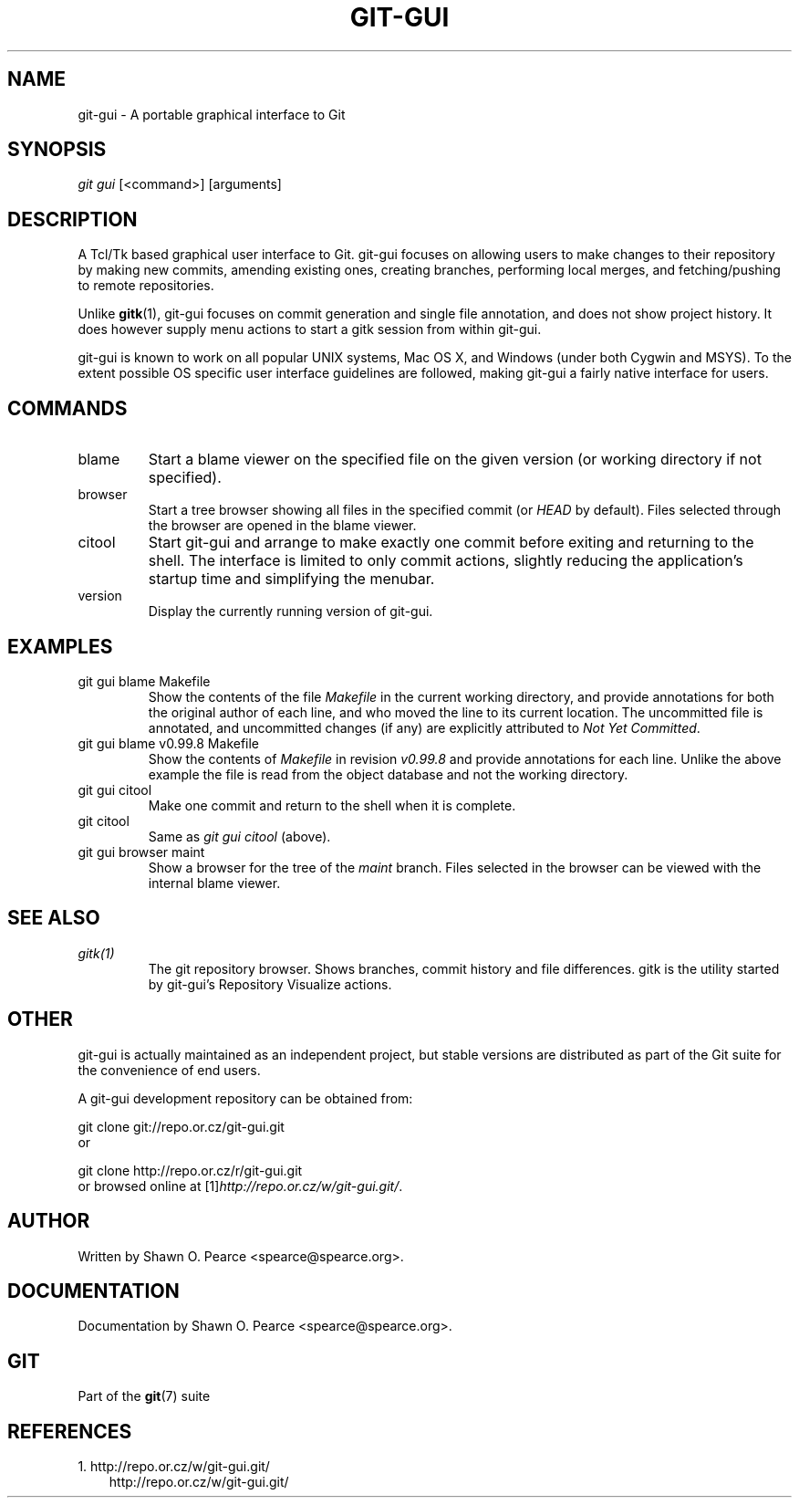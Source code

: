 .\" ** You probably do not want to edit this file directly **
.\" It was generated using the DocBook XSL Stylesheets (version 1.69.1).
.\" Instead of manually editing it, you probably should edit the DocBook XML
.\" source for it and then use the DocBook XSL Stylesheets to regenerate it.
.TH "GIT\-GUI" "1" "12/13/2007" "Git 1.5.4.rc0" "Git Manual"
.\" disable hyphenation
.nh
.\" disable justification (adjust text to left margin only)
.ad l
.SH "NAME"
git\-gui \- A portable graphical interface to Git
.SH "SYNOPSIS"
\fIgit gui\fR [<command>] [arguments]
.SH "DESCRIPTION"
A Tcl/Tk based graphical user interface to Git. git\-gui focuses on allowing users to make changes to their repository by making new commits, amending existing ones, creating branches, performing local merges, and fetching/pushing to remote repositories.

Unlike \fBgitk\fR(1), git\-gui focuses on commit generation and single file annotation, and does not show project history. It does however supply menu actions to start a gitk session from within git\-gui.

git\-gui is known to work on all popular UNIX systems, Mac OS X, and Windows (under both Cygwin and MSYS). To the extent possible OS specific user interface guidelines are followed, making git\-gui a fairly native interface for users.
.SH "COMMANDS"
.TP
blame
Start a blame viewer on the specified file on the given version (or working directory if not specified).
.TP
browser
Start a tree browser showing all files in the specified commit (or \fIHEAD\fR by default). Files selected through the browser are opened in the blame viewer.
.TP
citool
Start git\-gui and arrange to make exactly one commit before exiting and returning to the shell. The interface is limited to only commit actions, slightly reducing the application's startup time and simplifying the menubar.
.TP
version
Display the currently running version of git\-gui.
.SH "EXAMPLES"
.TP
git gui blame Makefile
Show the contents of the file \fIMakefile\fR in the current working directory, and provide annotations for both the original author of each line, and who moved the line to its current location. The uncommitted file is annotated, and uncommitted changes (if any) are explicitly attributed to \fINot Yet Committed\fR.
.TP
git gui blame v0.99.8 Makefile
Show the contents of \fIMakefile\fR in revision \fIv0.99.8\fR and provide annotations for each line. Unlike the above example the file is read from the object database and not the working directory.
.TP
git gui citool
Make one commit and return to the shell when it is complete.
.TP
git citool
Same as \fIgit gui citool\fR (above).
.TP
git gui browser maint
Show a browser for the tree of the \fImaint\fR branch. Files selected in the browser can be viewed with the internal blame viewer.
.SH "SEE ALSO"
.TP
\fIgitk(1)\fR
The git repository browser. Shows branches, commit history and file differences. gitk is the utility started by git\-gui's Repository Visualize actions.
.SH "OTHER"
git\-gui is actually maintained as an independent project, but stable versions are distributed as part of the Git suite for the convenience of end users.

A git\-gui development repository can be obtained from:
.sp
.nf
git clone git://repo.or.cz/git\-gui.git
.fi
or
.sp
.nf
git clone http://repo.or.cz/r/git\-gui.git
.fi
or browsed online at [1]\&\fIhttp://repo.or.cz/w/git\-gui.git/\fR.
.SH "AUTHOR"
Written by Shawn O. Pearce <spearce@spearce.org>.
.SH "DOCUMENTATION"
Documentation by Shawn O. Pearce <spearce@spearce.org>.
.SH "GIT"
Part of the \fBgit\fR(7) suite
.SH "REFERENCES"
.TP 3
1.\ http://repo.or.cz/w/git\-gui.git/
\%http://repo.or.cz/w/git\-gui.git/
